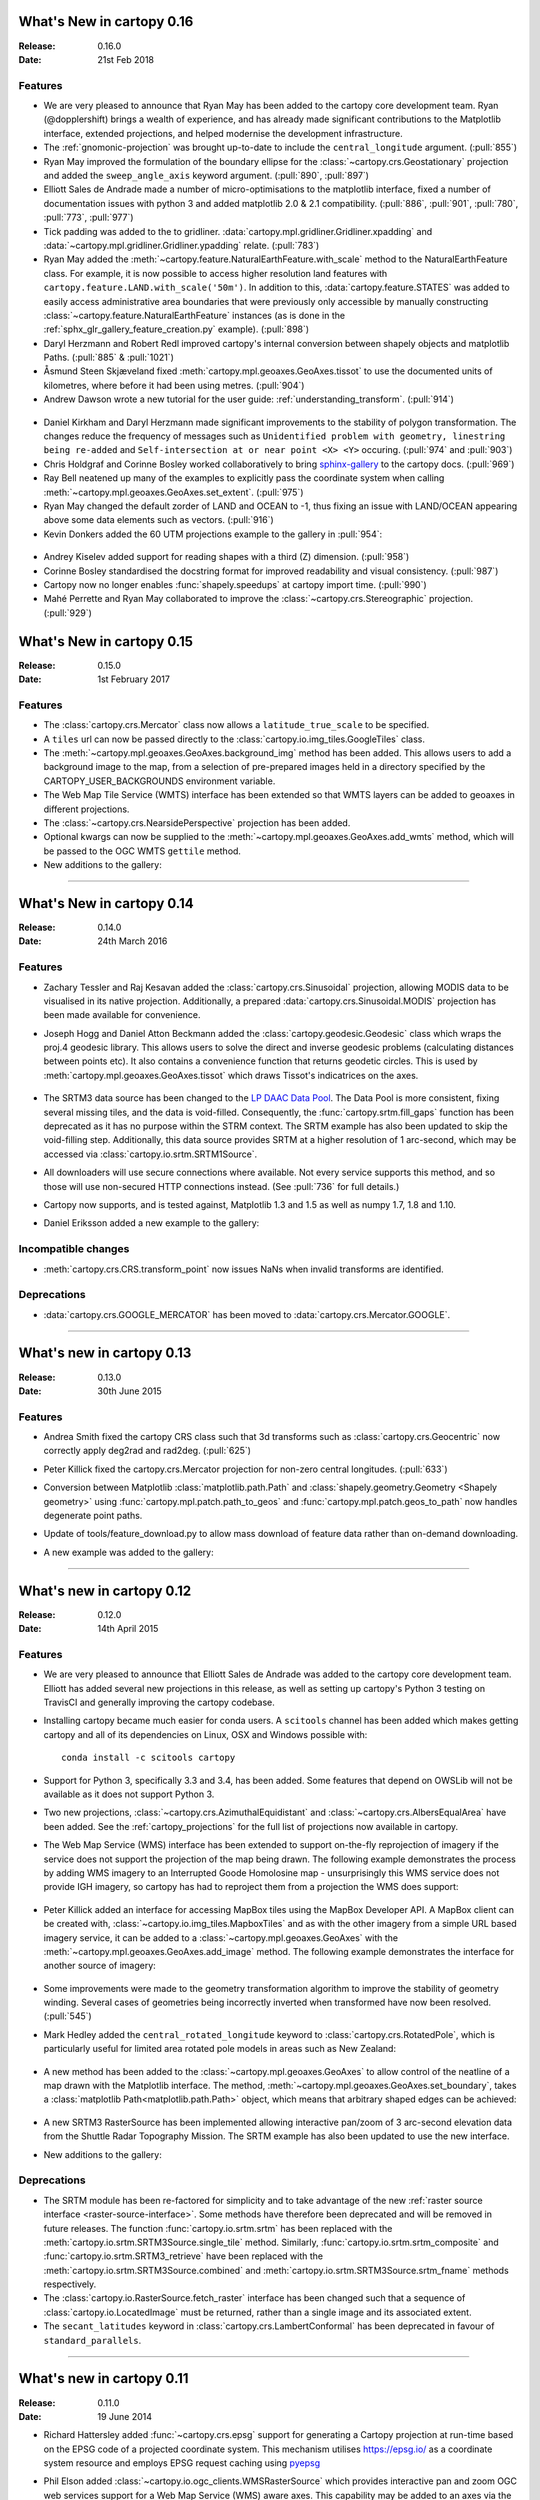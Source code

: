 What's New in cartopy 0.16
==========================

:Release: 0.16.0
:Date: 21st Feb 2018

Features
--------

* We are very pleased to announce that Ryan May has been added to the cartopy
  core development team. Ryan (@dopplershift) brings a wealth of experience,
  and has already made significant contributions to the Matplotlib interface,
  extended projections, and helped modernise the development infrastructure.

* The :ref:`gnomonic-projection` was brought up-to-date to include the
  ``central_longitude`` argument. (:pull:`855`)

* Ryan May improved the formulation of the boundary ellipse for the
  :class:`~cartopy.crs.Geostationary` projection and added the
  ``sweep_angle_axis`` keyword argument. (:pull:`890`, :pull:`897`) 

* Elliott Sales de Andrade made a number of micro-optimisations to the
  matplotlib interface, fixed a number of documentation issues with
  python 3 and added matplotlib 2.0 & 2.1 compatibility. (:pull:`886`,
  :pull:`901`, :pull:`780`, :pull:`773`, :pull:`977`)

* Tick padding was added to the to gridliner.
  :data:`cartopy.mpl.gridliner.Gridliner.xpadding` and
  :data:`~cartopy.mpl.gridliner.Gridliner.ypadding` relate. (:pull:`783`)

* Ryan May added the :meth:`~cartopy.feature.NaturalEarthFeature.with_scale`
  method to the NaturalEarthFeature class.
  For example, it is now possible to access higher resolution land features
  with ``cartopy.feature.LAND.with_scale('50m')``. In addition to this,
  :data:`cartopy.feature.STATES` was added to easily access administrative
  area boundaries that were previously only accessible by manually
  constructing :class:`~cartopy.feature.NaturalEarthFeature` instances
  (as is done in the :ref:`sphx_glr_gallery_feature_creation.py` example).
  (:pull:`898`)

* Daryl Herzmann and Robert Redl improved cartopy's internal conversion
  between shapely objects and matplotlib Paths. (:pull:`885` & :pull:`1021`)

* Åsmund Steen Skjæveland fixed :meth:`cartopy.mpl.geoaxes.GeoAxes.tissot`
  to use the documented units of kilometres, where before it had been using
  metres. (:pull:`904`)

* Andrew Dawson wrote a new tutorial for the user guide:
  :ref:`understanding_transform`. (:pull:`914`)

.. figure:: _images/understanding_transform-6.png
   :target: tutorials/understanding_transform.html
   :align: center

* Daniel Kirkham and Daryl Herzmann made significant improvements to the
  stability of polygon transformation. The changes reduce the frequency
  of messages such as
  ``Unidentified problem with geometry, linestring being re-added`` and
  ``Self-intersection at or near point <X> <Y>`` occuring.
  (:pull:`974` and :pull:`903`)

* Chris Holdgraf and Corinne Bosley worked collaboratively to bring
  `sphinx-gallery <https://github.com/sphinx-gallery/sphinx-gallery>`_ to the
  cartopy docs. (:pull:`969`)

* Ray Bell neatened up many of the examples to explicitly pass the coordinate
  system when calling :meth:`~cartopy.mpl.geoaxes.GeoAxes.set_extent`.
  (:pull:`975`)

* Ryan May changed the default zorder of LAND and OCEAN to -1, thus fixing
  an issue with LAND/OCEAN appearing above some data elements such as
  vectors. (:pull:`916`)

* Kevin Donkers added the 60 UTM projections example to the gallery
  in :pull:`954`:

.. figure:: gallery/images/sphx_glr_utm_all_zones_001.png
   :target: gallery/utm_all_zones.html
   :align: center

* Andrey Kiselev added support for reading shapes with a third (Z) dimension.
  (:pull:`958`)

* Corinne Bosley standardised the docstring format for improved readability
  and visual consistency. (:pull:`987`)

* Cartopy now no longer enables :func:`shapely.speedups` at cartopy import
  time. (:pull:`990`)

* Mahé Perrette and Ryan May collaborated to improve the
  :class:`~cartopy.crs.Stereographic` projection. (:pull:`929`)



What's New in cartopy 0.15
==========================

:Release: 0.15.0
:Date: 1st February 2017

Features
--------

* The :class:`cartopy.crs.Mercator` class now allows a ``latitude_true_scale``
  to be specified.

* A ``tiles`` url can now be passed directly to the
  :class:`cartopy.io.img_tiles.GoogleTiles` class.

* The :meth:`~cartopy.mpl.geoaxes.GeoAxes.background_img` method has been
  added. This allows users to add a background image to the map, from a
  selection of pre-prepared images held in a directory specified by the
  CARTOPY_USER_BACKGROUNDS environment variable.

* The Web Map Tile Service (WMTS) interface has been extended so that WMTS
  layers can be added to geoaxes in different projections.

* The :class:`~cartopy.crs.NearsidePerspective` projection has been added.

* Optional kwargs can now be supplied to the
  :meth:`~cartopy.mpl.geoaxes.GeoAxes.add_wmts` method, which will be passed to
  the OGC WMTS ``gettile`` method.

* New additions to the gallery:

.. figure:: gallery/images/sphx_glr_axes_grid_basic_001.png
   :target: gallery/axes_grid_basic.html
   :align: center
   :scale: 70

.. figure:: gallery/images/sphx_glr_reprojected_wmts_001.png
   :target: gallery/reprojected_wmts.html
   :align: center
   :scale: 70

.. figure:: gallery/images/sphx_glr_wmts_time_001.png
   :target: gallery/wmts_time.html
   :align: center
   :scale: 70

-----------


What's New in cartopy 0.14
==========================

:Release: 0.14.0
:Date: 24th March 2016

Features
--------

* Zachary Tessler and Raj Kesavan added the :class:`cartopy.crs.Sinusoidal` projection,
  allowing MODIS data to be visualised in its native projection. Additionally, a
  prepared :data:`cartopy.crs.Sinusoidal.MODIS` projection has been made available for
  convenience.

* Joseph Hogg and Daniel Atton Beckmann added the :class:`cartopy.geodesic.Geodesic`
  class which wraps the proj.4 geodesic library. This allows users to solve the direct and
  inverse geodesic problems (calculating distances between points etc). It also contains a
  convenience function that returns geodetic circles. This is used by
  :meth:`cartopy.mpl.geoaxes.GeoAxes.tissot` which draws Tissot's indicatrices on the axes.

  .. figure:: gallery/images/sphx_glr_tissot_001.png
     :target: gallery/tissot.html
     :align: center
     :scale: 70

* The SRTM3 data source has been changed to the `LP DAAC Data Pool
  <https://lpdaac.usgs.gov/data_access/data_pool>`_. The Data Pool is more
  consistent, fixing several missing tiles, and the data is void-filled.
  Consequently, the :func:`cartopy.srtm.fill_gaps` function has been deprecated
  as it has no purpose within the STRM context. The
  SRTM example has also been updated to skip the void-filling step.
  Additionally, this data source provides SRTM at a higher resolution of
  1 arc-second, which may be accessed via :class:`cartopy.io.srtm.SRTM1Source`.

* All downloaders will use secure connections where available. Not
  every service supports this method, and so those will use non-secured
  HTTP connections instead. (See :pull:`736` for full details.)

* Cartopy now supports, and is tested against, Matplotlib 1.3 and 1.5 as well as
  numpy 1.7, 1.8 and 1.10.

* Daniel Eriksson added a new example to the gallery:

  .. figure:: gallery/images/sphx_glr_aurora_forecast_001.png
     :target: gallery/aurora_forecast.html
     :align: center
     :scale: 70


Incompatible changes
--------------------
* :meth:`cartopy.crs.CRS.transform_point` now issues NaNs when invalid transforms are identified.


Deprecations
------------
* :data:`cartopy.crs.GOOGLE_MERCATOR` has been moved to :data:`cartopy.crs.Mercator.GOOGLE`.


-----------



What's new in cartopy 0.13
==========================

:Release: 0.13.0
:Date: 30th June 2015

Features
--------

* Andrea Smith fixed the cartopy CRS class such that 3d transforms such as :class:`cartopy.crs.Geocentric`
  now correctly apply deg2rad and rad2deg. (:pull:`625`)

* Peter Killick fixed the cartopy.crs.Mercator projection for non-zero central longitudes. (:pull:`633`)

* Conversion between Matplotlib :class:`matplotlib.path.Path` and
  :class:`shapely.geometry.Geometry <Shapely geometry>` using
  :func:`cartopy.mpl.patch.path_to_geos` and :func:`cartopy.mpl.patch.geos_to_path` now
  handles degenerate point paths.

* Update of tools/feature_download.py to allow mass download of feature data rather than
  on-demand downloading.

* A new example was added to the gallery:

  .. figure:: gallery/images/sphx_glr_eccentric_ellipse_001.png
     :target: gallery/eccentric_ellipse.html
     :align: center
     :scale: 70


-----------



What's new in cartopy 0.12
==========================

:Release: 0.12.0
:Date: 14th April 2015

Features
--------

* We are very pleased to announce that Elliott Sales de Andrade was added to the cartopy
  core development team. Elliott has added several new projections in this release, as well
  as setting up cartopy's Python 3 testing on TravisCI and generally improving the cartopy
  codebase.

* Installing cartopy became much easier for conda users. A ``scitools`` channel has been
  added which makes getting cartopy and all of its dependencies on Linux, OSX and
  Windows possible with::

     conda install -c scitools cartopy

* Support for Python 3, specifically 3.3 and 3.4, has been added. Some features that depend
  on OWSLib will not be available as it does not support Python 3.

* Two new projections, :class:`~cartopy.crs.AzimuthalEquidistant` and
  :class:`~cartopy.crs.AlbersEqualArea` have been added. See the :ref:`cartopy_projections`
  for the full list of projections now available in cartopy.

* The Web Map Service (WMS) interface has been extended to support on-the-fly reprojection
  of imagery if the service does not support the projection of the map being drawn.
  The following example demonstrates the process by adding WMS imagery to an Interrupted
  Goode Homolosine map - unsurprisingly this WMS service does not provide IGH imagery, so
  cartopy has had to reproject them from a projection the WMS does support:

  .. figure:: gallery/images/sphx_glr_wms_001.png
     :target: gallery/wms.html
     :align: center
     :scale: 70

* Peter Killick added an interface for accessing MapBox tiles using the MapBox
  Developer API. A MapBox client can be created with,
  :class:`~cartopy.io.img_tiles.MapboxTiles` and as with the other imagery from a simple URL
  based imagery service, it can be added to a :class:`~cartopy.mpl.geoaxes.GeoAxes` with the
  :meth:`~cartopy.mpl.geoaxes.GeoAxes.add_image` method. The following example demonstrates the
  interface for another source of imagery:

  .. figure:: gallery/images/sphx_glr_image_tiles_001.png
     :target: gallery/image_tiles.html
     :align: center
     :scale: 70

* Some improvements were made to the geometry transformation algorithm to improve
  the stability of geometry winding. Several cases of geometries being incorrectly
  inverted when transformed have now been resolved. (:pull:`545`)

* Mark Hedley added the ``central_rotated_longitude`` keyword to
  :class:`cartopy.crs.RotatedPole`, which is particularly useful for limited area
  rotated pole models in areas such as New Zealand:

    .. plot::
       :width: 200pt

        import matplotlib.pyplot as plt
        import cartopy.crs as ccrs

        rpole = ccrs.RotatedPole(pole_longitude=171.77,
                                 pole_latitude=49.55,
                                 central_rotated_longitude=180)
        fig = plt.figure(figsize=(10, 5))
        ax = plt.axes(projection=rpole)
        ax.set_global()
        ax.gridlines()
        ax.stock_img()
        ax.coastlines()
        plt.show()

* A new method has been added to the :class:`~cartopy.mpl.geoaxes.GeoAxes` to
  allow control of the neatline of a map drawn with the Matplotlib interface.
  The method, :meth:`~cartopy.mpl.geoaxes.GeoAxes.set_boundary`, takes a
  :class:`matplotlib Path<matplotlib.path.Path>` object, which means that
  arbitrary shaped edges can be achieved:

  .. figure:: gallery/images/sphx_glr_star_shaped_boundary_001.png
     :target: gallery/star_shaped_boundary.html
     :align: center
     :scale: 70

* A new SRTM3 RasterSource has been implemented allowing interactive pan/zoom
  of 3 arc-second elevation data from the Shuttle Radar Topography Mission.
  The SRTM example has also been updated to use the new interface.

* New additions to the gallery:


  .. figure:: gallery/images/sphx_glr_un_flag_001.png
     :target: gallery/un_flag.html
     :align: center
     :scale: 70

  .. figure:: gallery/images/sphx_glr_always_circular_stereo_001.png
     :target: gallery/always_circular_stereo.html
     :align: center
     :scale: 70

  .. figure:: gallery/images/sphx_glr_tube_stations_001.png
     :target: gallery/tube_stations.html
     :align: center
     :scale: 70

  .. figure:: gallery/images/sphx_glr_wms_001.png
     :target: gallery/wms.html
     :align: center
     :scale: 70

  .. figure:: gallery/images/sphx_glr_image_tiles_001.png
     :target: gallery/image_tiles.html
     :align: center
     :scale: 70


Deprecations
------------
* The SRTM module has been re-factored for simplicity and to take advantage
  of the new :ref:`raster source interface <raster-source-interface>`. Some
  methods have therefore been deprecated and will be removed in future
  releases. The function :func:`cartopy.io.srtm.srtm` has been replaced with
  the :meth:`cartopy.io.srtm.SRTM3Source.single_tile` method. Similarly,
  :func:`cartopy.io.srtm.srtm_composite` and
  :func:`cartopy.io.srtm.SRTM3_retrieve` have been replaced with the
  :meth:`cartopy.io.srtm.SRTM3Source.combined` and
  :meth:`cartopy.io.srtm.SRTM3Source.srtm_fname` methods respectively.

* The :class:`cartopy.io.RasterSource.fetch_raster` interface has been
  changed such that a sequence of :class:`cartopy.io.LocatedImage` must be
  returned, rather than a single image and its associated extent.

* The ``secant_latitudes`` keyword in :class:`cartopy.crs.LambertConformal` has
  been deprecated in favour of ``standard_parallels``.


-----------



What's new in cartopy 0.11
==========================

:Release: 0.11.0
:Date: 19 June 2014


* Richard Hattersley added :func:`~cartopy.crs.epsg` support for generating
  a Cartopy projection at run-time based on the EPSG code of a projected
  coordinate system. This mechanism utilises https://epsg.io/ as a coordinate
  system resource and employs EPSG request caching using
  `pyepsg <https://github.com/rhattersley/pyepsg>`_

* Phil Elson added :class:`~cartopy.io.ogc_clients.WMSRasterSource` which
  provides interactive pan and zoom OGC web services support for a Web Map
  Service (WMS) aware axes. This capability may be added to an axes via the
  :meth:`~cartopy.mpl.geoaxes.GeoAxes.add_wms` method. Generic interactive
  slippy map panning and zooming capability is managed through the new
  :class:`~cartopy.mpl.slippy_image_artist.SlippyImageArtist` and use of the
  :meth:`~cartopy.mpl.geoaxes.GeoAxes.add_raster` method.

* :class:`~cartopy.io.ogc_clients.WMTSRasterSource` was added by Richard
  Hattersley to provide interactive pan and zoom OGC web services support for
  a Web Map Tile Service (WMTS) aware axes, which is available through the
  :meth:`~cartopy.mpl.geoaxes.GeoAxes.add_wmts` method. This includes support
  for the Google Mercator projection and efficient WTMS tile caching. This new
  capability determines how to match up the available tiles projections
  with the target projection and chooses the zoom level to best match the pixel
  density in the rendered image.

  .. figure:: gallery/images/sphx_glr_wmts_001.png
     :target: gallery/wmts.html
     :align: center
     :scale: 70

* Thomas Lecocq added functionality to :mod:`cartopy.io.srtm` allowing
  intelligent filling of missing elevation data, as well as a function to
  compute elevation shading for relief style mapping. An example has been added
  which uses both of these functions to produce a grayscale shaded relief map

* Lion Krischer extended the capability of
  :class:`~cartopy.io.img_tiles.GoogleTiles` to allow support for **street**,
  **satellite**, **terrain** and **street_only** style Google Map tiles.

* Nat Wilson's contribution brought us a major step closer to Python 3 compatibility.

* Support for the :class:`~cartopy.crs.UTM` projection was added by Mark Hedley.

* Andrew Dawson has added a new convenience utility function
  :func:`~cartopy.util.add_cyclic_point` to add a cyclic point to an array and
  optionally to a corresponding 1D coordinate.

* Andrew Dawson added formatters for producing longitude/latitude tick labels for
  rectangular projections. The formatters are customizable and can be used to produce
  nice tick labels in a variety of styles:

  .. figure:: gallery/images/sphx_glr_tick_labels_001.png
     :target: gallery/tick_labels.html
     :align: center
     :scale: 70


-----------


What's new in cartopy 0.10
==========================

:Release: 0.10.0
:Date: 17 January 2014

We are very pleased to announce that Andrew Dawson was added to the cartopy
core development team. In this release Andrew has single-handedly
implemented comprehensive vector transformation and visualisation
capabilities, including:

* The ability to transform vector fields between different coordinate
  reference systems via the :meth:`~cartopy.crs.CRS.transform_vectors`
  CRS method.

* :meth:`GeoAxes.quiver <cartopy.mpl.geoaxes.GeoAxes.quiver>` and
  :meth:`GeoAxes.barbs <cartopy.mpl.geoaxes.GeoAxes.barbs>` for arrow and
  barb plotting. More information is available at :ref:`vector_plotting`.

* A regridding function for "regularising" a vector field in the target
  coordinate system. See also
  :func:`cartopy.vector_transform.vector_scalar_to_grid`. Both
  :meth:`~cartopy.mpl.geoaxes.GeoAxes.quiver` and
  :meth:`~cartopy.mpl.geoaxes.GeoAxes.barbs` accept the ``regrid_shape``
  keyword to trigger this behaviour automatically.

* :meth:`GeoAxes.streamplot <cartopy.mpl.geoaxes.GeoAxes.streamplot>` adds
  the ability to draw streamlines in any projection from a vector field in
  any other projection.

  .. figure:: gallery/images/sphx_glr_barbs_001.png
     :target: gallery/barbs.html
     :align: center
     :scale: 70

-----------


What's new in cartopy 0.9
=========================

:Release: 0.9.0
:Date: 12 September 2013

* We are very pleased to announce that Bill Little was added to the cartopy
  core development team. Bill has made some excellent contributions to cartopy,
  and `his presentation at EuroScipy'13 on
  "Iris & Cartopy" <https://www.euroscipy.org/2013/schedule/presentation/35/>`_
  was voted best talk of the conference.
* Other talks and tutorials during this release cycle include Phil Elson's `talk at SciPy'13
  (with video) <https://conference.scipy.org/scipy2013/presentation_detail.php?id=132>`_,
  `Thomas Lecocq's tutorial at EuroSciPy
  <https://www.euroscipy.org/2013/schedule/presentation/27/>`_
  and a forthcoming `talk at FOSS4G <http://2013.foss4g.org/conf/programme/presentations/29/>`_.
* Christoph Gohlke updated cartopy to support Windows 7.
* The Plate Carree projection was updated to fully handle arbitrary globe definitions.
* Peter Killick updated the Mercator class' default globe to WGS84. His refactor paved the way
  for some follow on work to fully implement the Google Spherical Mercator (EPSG:3857) projection.


    .. figure:: gallery/images/sphx_glr_eyja_volcano_001.png
       :target: gallery/eyja_volcano.html
       :align: center
       :scale: 70

* The TransverseMercator class saw a tidy up to include several common arguments (:pull:`pull request <309>`)
* Bill Little added the Geostationary projection to allow geolocation of satellite imagery.

  .. figure:: gallery/images/sphx_glr_geostationary_001.png
     :target: gallery/geostationary.html
     :align: center
     :scale: 70

* Byron Blay added the :class:`Lambert conformal conic projection <cartopy.crs.LambertConformal>`.


-----------



What's new in cartopy 0.8
=========================

:Release: 0.8.0
:Date: 3 June 2013

* Bill Little added support for the OSNI projection and enhanced the image nest capability. (:pull:`263`)
* :class:`cartopy.io.img_nest.Img` has been extended to include a
  :func:`cartopy.io.img_nest.Img.from_world_file` static method for
  easier loading of georeferenced images.
* Phil Elson added a major performance improvement when plotting data from PlateCarree onto a
  PlateCarree map. (:pull:`260`)
* Byron Blay and Richard Hattersley added a :class:`cartopy.crs.Globe` class to encapsulate ellipsoid and optionally
  datum information for CRSs. Globe handling in many projections, including Stereographic, has been added.


-----------



What's new in cartopy 0.7
=========================

:Release: 0.7.0
:Date: 21 Mar 2013

* Carwyn Pelley added support for 2D arrays of points to :meth:`cartopy.crs.CRS.transform_points`. (:pull:`192`)
* Phil Elson added control for the gridlines and tick labels drawn with
  :meth:`cartopy.mpl.geoaxes.GeoAxes.gridlines`. (:pull:`238`)
* Various documentation enhancements have been added. (:pull:`247`, :pull:`244` :pull:`240` and :pull:`242`)

This is a quick release which targets two very specific requirements. The goals outlined in the development plan at
``v0.6`` still remain the primary target for ``v0.8`` and beyond.



-----------


What's new in cartopy 0.6
=========================

:Release: 0.6.0
:Date: 19 Feb 2013

* Patrick Peglar added the ability to draw ticks for some limited projections
  when using the :py:func:`~cartopy.mpl.geoaxes.GeoAxes.gridlines` method on an Axes.

* Phil Elson and Carwyn Pelley extended the cartopy documentation to include
  new tutorials such as :ref:`using_the_shapereader`.

* Ian Edwards :doc:`added a new example <gallery/favicon>` to create a favicon for cartopy.

* Phil Elson :doc:`added a new example <gallery/hurricane_katrina>` to show polygon analysis
  and visualisation with Shapely and cartopy.

* Edward Campbell added a new :py:class:`cartopy.crs.EuroPP` projection for UTM zone 32.

* Andrew Dawson added a ``central_longitude`` keyword for the Stereographic family of projections.

* Phil Elson added a :py:class:`~cartopy.io.Downloader` class which allows
  automatic downloading of shapefiles (currently from Natural Earth and GSHHS).
  The extension requires no user action and can be configured via the :py:data:`cartopy.config` dictionary.


Development plans for cartopy 0.7 and beyond
--------------------------------------------

* Improve the projection definitions to support better control over datum definitions
  and consider adding WKT support (:issue:`ticket <153>`).

* Begin work on vector field support (barbs, quiver, streamlines etc.).

* Continue identifying and implementing performance enhancements (particularly in contour drawing).

* Extend the number of projections for which it is possible to draw tick marks.


-----------


What's new in cartopy 0.5
=========================

:Release: 0.5.0
:Date: 7 Dec 2012

This document explains the new/changed features of cartopy in version 0.5.

Release 0.5 of cartopy continues the work to expand the feature-set of
cartopy to encompass common operations, and provide performance
improvements.


Cartopy 0.5 features
--------------------

A summary of the main features added with version 0.5:

* An improved feature API to support future expansion and
  sophistication, and a wider range of pre-defined Natural Earth
  datasets.


Incompatible changes
--------------------
None

Deprecations
------------
* The method :meth:`Axes.natural_earth_shp()` has been replaced by the
  method :meth:`Axes.add_feature()` and the :mod:`cartopy.feature`
  module.


Feature API
-----------

A new features api is now available, see :doc:`tutorials/using_the_shapereader`.

.. figure:: gallery/images/sphx_glr_features_001.png
   :target: gallery/features.html
   :align: center
   :scale: 70
